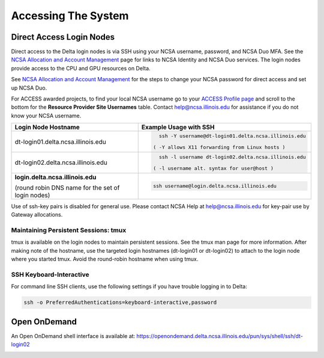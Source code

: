 Accessing The System
=========================

Direct Access Login Nodes
-----------------------------

Direct access to the Delta login nodes is via SSH using your NCSA username, password, and NCSA Duo MFA. See the `NCSA Allocation and Account Management <https://wiki.ncsa.illinois.edu/display/USSPPRT/NCSA+Allocation+and+Account+Management>`_ page for links to NCSA Identity and NCSA Duo services. The login nodes provide access to the CPU and GPU resources on Delta.

See `NCSA Allocation and Account Management <https://wiki.ncsa.illinois.edu/display/USSPPRT/NCSA+Allocation+and+Account+Management>`_ for the steps to change your NCSA password for direct access and set up NCSA Duo. 

For ACCESS awarded projects, to find your local NCSA username go to your `ACCESS Profile page <https://allocations.access-ci.org/profile>`_ and scroll to the bottom for the **Resource Provider Site Usernames** table. Contact help@ncsa.illinois.edu for assistance if you do not know your NCSA username.

+------------------------------------+--------------------------------------------------------+
| **Login Node Hostname**            | **Example Usage with SSH**                             |
+------------------------------------+--------------------------------------------------------+
|                                    | .. code-block:: terminal                               |
| dt-login01.delta.ncsa.illinois.edu |                                                        |
|                                    |    ssh -Y username@dt-login01.delta.ncsa.illinois.edu  |
|                                    |                                                        |
|                                    |  ( -Y allows X11 forwarding from Linux hosts )         |
|                                    |                                                        |    
+------------------------------------+--------------------------------------------------------+
| dt-login02.delta.ncsa.illinois.edu | .. code-block:: terminal                               |
|                                    |                                                        |
|                                    |    ssh -l username dt-login02.delta.ncsa.illinois.edu  |
|                                    |                                                        |
|                                    |  ( -l username alt. syntax for user@host )             |
|                                    |                                                        |
+------------------------------------+--------------------------------------------------------+
| | **login.delta.ncsa.illinois.edu**| .. code-block:: terminal                               |
|                                    |                                                        |    
| (round robin DNS name for the set  |    ssh username@login.delta.ncsa.illinois.edu          |   
| of login nodes)                    |                                                        |    
+------------------------------------+--------------------------------------------------------+

Use of ssh-key pairs is disabled for general use. Please contact NCSA Help at help@ncsa.illinois.edu for key-pair use by Gateway allocations.

Maintaining Persistent Sessions: tmux
~~~~~~~~~~~~~~~~~~~~~~~~~~~~~~~~~~~~~~

tmux is available on the login nodes to maintain persistent sessions.
See the tmux man page for more information. After making note of the hostname, use the targeted login hostnames (dt-login01 or dt-login02) to attach to the login node where you started tmux. Avoid the round-robin hostname when using tmux.

SSH Keyboard-Interactive
~~~~~~~~~~~~~~~~~~~~~~~~~

For command line SSH clients, use the following settings if you have trouble logging in to Delta:

.. code-block::
   
   ssh -o PreferredAuthentications=keyboard-interactive,password

Open OnDemand
-------------

An Open OnDemand shell interface is available at:
https://openondemand.delta.ncsa.illinois.edu/pun/sys/shell/ssh/dt-login02

..  image:: ood-shell-access.png
    :alt: Delta OpenOnDemand shell access

